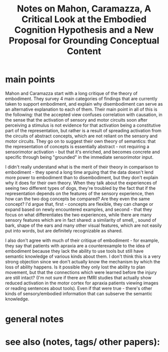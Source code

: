 :PROPERTIES:
:ROAM_REFS: @mahonCriticalLookEmbodied2008
:ID:   20211120T164520.388783
:END:
#+title: Notes on Mahon, Caramazza, A Critical Look at the Embodied Cognition Hypothesis and a New Proposal for Grounding Conceptual Content
* main points
 Mahon and Caramazza start with a long critique of the theory of embodiment. They survey 4 main categories of findings that are currently taken to support embodiment, and explain why disembodiment can serve as an alternative explanation to each of them. Their main point in all of this is the following: that the accepted view confuses correlation with causation, in the sense that the activation of sensory and motor circuits soon after perceiving a stimulus is not evidence for that activation being a constitutive part of the representation, but rather is a result of spreading activation from the circuits of abstract concepts, which are not reliant on the sensory and motor circuits.
 They go on to suggest their own theory of semantics: that the representation of concepts is essentially abstract - not requiring  a sensorimotor activation - but that it's enriched, and becomes concrete and specific through being "grounded" in the immediate sensorimotor input.

 I didn't really understand what is the merit of their theory in comparison to embodiment - they spend a long time arguing that the data doesn't lend more power to embodiment than to disembodiment, but they don't explain why it does for their own theory.
 When they talk about the experiences of seeing two different types of dogs, they're troubled by the fact that if the representation depends on the features of the sensory experience,  then how  can the two dog concepts be compared? Are they even the same concept? I'd argue that, first - concepts are flexible, they can change or expand based on newly encountered examples, and second - that they focus on what differentiates the two experiences, while there are many sensory features which are in fact shared: a similarity of smell, , sound of bark, shape of the ears and many other visual features, which are not easily put into words, but are definitely recognizable as shared.

 I also don't agree with much of their critique of embodiment - for example, they say that patients with apraxia are a counterexample to the idea of embodiment because they lack the ability to use tools but still have semantic knowledge of various kinds about them.
 I don't think this is a very strong objection since we don't actually know the mechanism by which the loss of ability happens. Is it possible they only lost the ability to plan movement, but that the connections which were learned before the injury are still intact? (I'm not sure if there are fMRI studies that actually show reduced activation in the motor cortex for apraxia patients viewing images or reading sentences about tools). Even if that were true - there's other kinds of sensory/embodied information that can subserve the semantic knowledge.




* general notes
* see also (notes, tags/ other papers):
